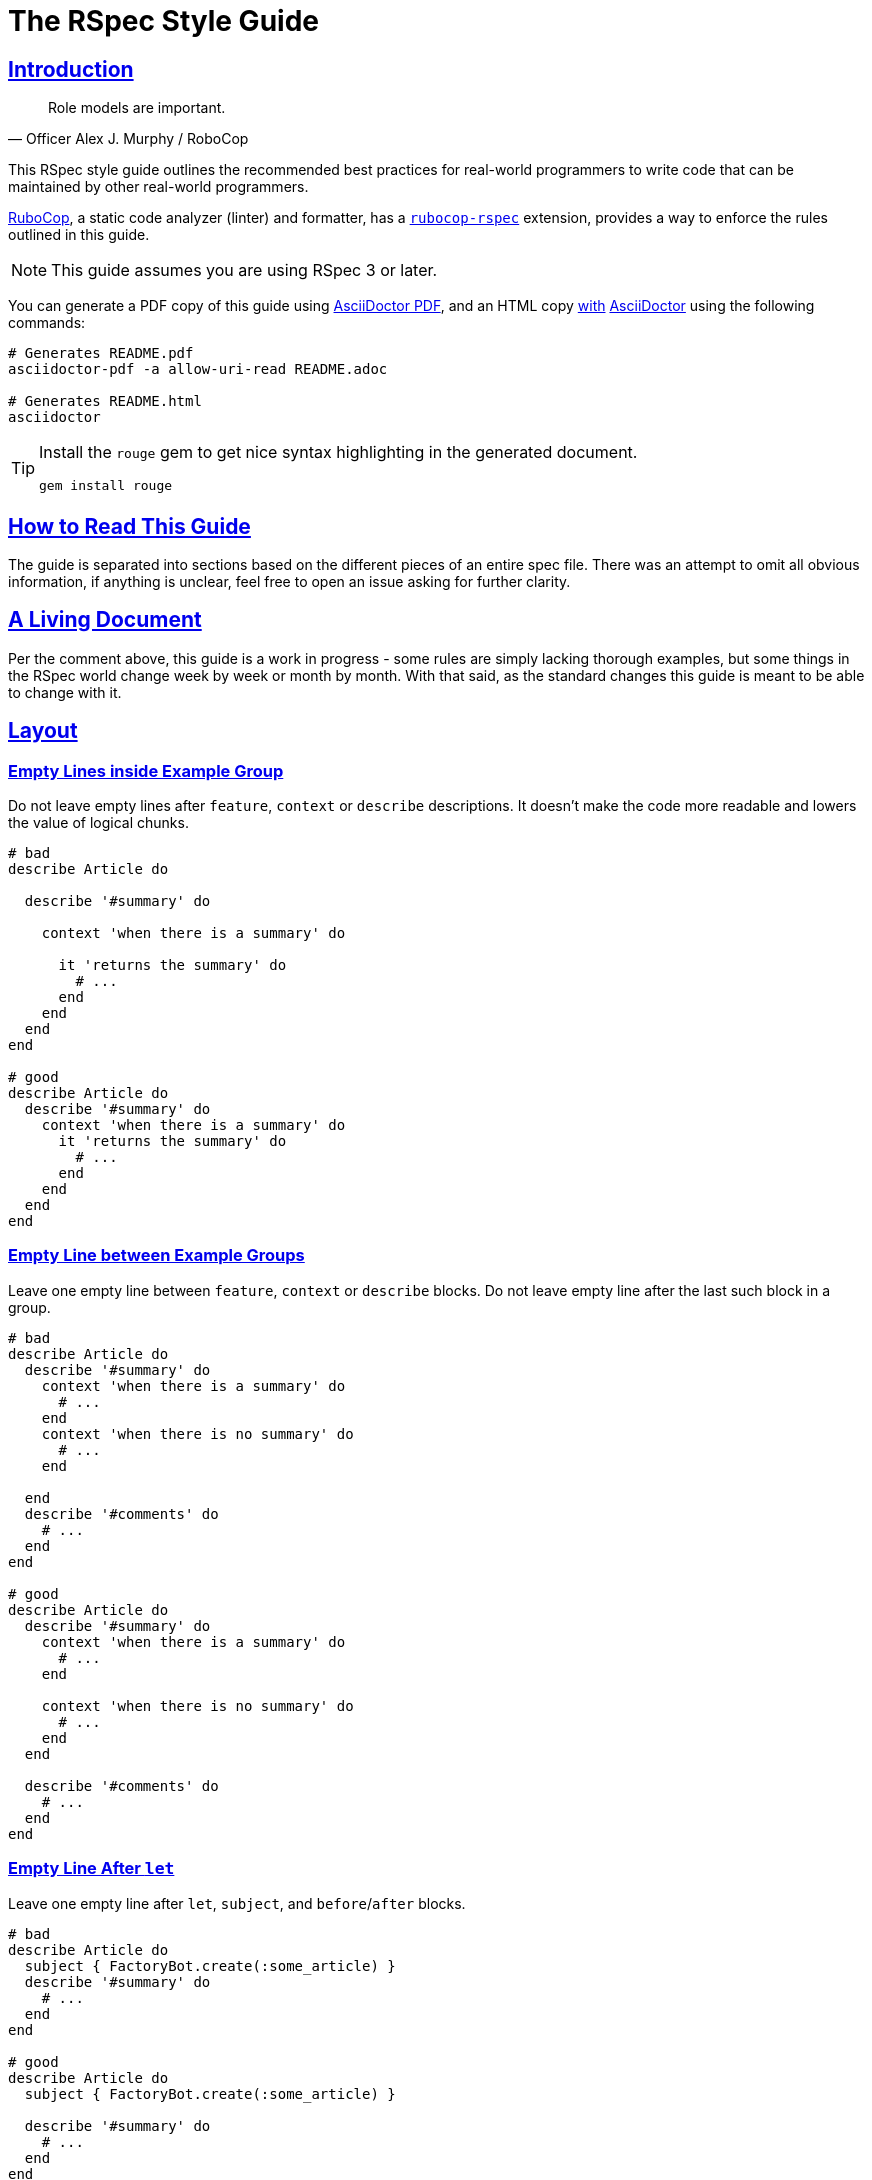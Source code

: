 = The RSpec Style Guide
:idprefix:
:idseparator: -
:sectanchors:
:sectlinks:
:toc: preamble
:toclevels: 1
ifndef::backend-pdf[]
:toc-title: pass:[<h2>Table of Contents</h2>]
endif::[]
:source-highlighter: rouge

== Introduction

[quote, Officer Alex J. Murphy / RoboCop]
____
Role models are important.
____

ifdef::env-github[]
TIP: You can find a beautiful version of this guide with much improved navigation at https://rspec.rubystyle.guide.
endif::[]

This RSpec style guide outlines the recommended best practices for real-world programmers to write code that can be maintained by other real-world programmers.

https://github.com/rubocop-hq/rubocop[RuboCop], a static code analyzer (linter) and formatter, has a https://github.com/rubocop-hq/rubocop-rspec[`rubocop-rspec`] extension, provides a way to enforce the rules outlined in this guide.

NOTE: This guide assumes you are using RSpec 3 or later.

You can generate a PDF copy of this guide using https://asciidoctor.org/docs/asciidoctor-pdf/[AsciiDoctor PDF], and an HTML copy https://asciidoctor.org/docs/convert-documents/#converting-a-document-to-html[with] https://asciidoctor.org/#installation[AsciiDoctor] using the following commands:

[source,shell]
----
# Generates README.pdf
asciidoctor-pdf -a allow-uri-read README.adoc

# Generates README.html
asciidoctor
----

[TIP]
====
Install the `rouge` gem to get nice syntax highlighting in the generated document.

[source,shell]
----
gem install rouge
----
====

== How to Read This Guide

The guide is separated into sections based on the different pieces of an entire spec file. There was an attempt to omit all obvious information, if anything is unclear, feel free to open an issue asking for further clarity.

== A Living Document

Per the comment above, this guide is a work in progress - some rules are simply lacking thorough examples, but some things in the RSpec world change week by week or month by month.
With that said, as the standard changes this guide is meant to be able to change with it.

== Layout

=== Empty Lines inside Example Group[[empty-lines-after-describe]]

Do not leave empty lines after `feature`, `context` or `describe` descriptions.
It doesn't make the code more readable and lowers the value of logical chunks.

[source,ruby]
----
# bad
describe Article do

  describe '#summary' do

    context 'when there is a summary' do

      it 'returns the summary' do
        # ...
      end
    end
  end
end

# good
describe Article do
  describe '#summary' do
    context 'when there is a summary' do
      it 'returns the summary' do
        # ...
      end
    end
  end
end
----

=== Empty Line between Example Groups [[empty-lines-between-describes]]

Leave one empty line between `feature`, `context` or `describe` blocks.
Do not leave empty line after the last such block in a group.

[source,ruby]
----
# bad
describe Article do
  describe '#summary' do
    context 'when there is a summary' do
      # ...
    end
    context 'when there is no summary' do
      # ...
    end

  end
  describe '#comments' do
    # ...
  end
end

# good
describe Article do
  describe '#summary' do
    context 'when there is a summary' do
      # ...
    end

    context 'when there is no summary' do
      # ...
    end
  end

  describe '#comments' do
    # ...
  end
end
----

=== Empty Line After `let`[[empty-lines-after-let]]

Leave one empty line after `let`, `subject`, and `before`/`after` blocks.

[source,ruby]
----
# bad
describe Article do
  subject { FactoryBot.create(:some_article) }
  describe '#summary' do
    # ...
  end
end

# good
describe Article do
  subject { FactoryBot.create(:some_article) }

  describe '#summary' do
    # ...
  end
end
----

=== Let Grouping

Only group `let`, `subject` blocks and separate them from `before`/`after` blocks.
It makes the code much more readable.

[source,ruby]
----
# bad
describe Article do
  subject { FactoryBot.create(:some_article) }
  let(:user) { FactoryBot.create(:user) }
  before do
    # ...
  end
  after do
    # ...
  end
  describe '#summary' do
    # ...
  end
end

# good
describe Article do
  subject { FactoryBot.create(:some_article) }
  let(:user) { FactoryBot.create(:user) }

  before do
    # ...
  end

  after do
    # ...
  end

  describe '#summary' do
    # ...
  end
end
----

=== Empty Lines around Examples[[empty-lines-around-it]]

Leave one empty line around `it`/`specify` blocks. This helps to separate the expectations from their conditional logic (contexts for instance).

[source,ruby]
----
# bad
describe '#summary' do
  let(:item) { double('something') }

  it 'returns the summary' do
    # ...
  end
  it 'does something else' do
    # ...
  end
  it 'does another thing' do
    # ...
  end
end

# good
describe '#summary' do
  let(:item) { double('something') }

  it 'returns the summary' do
    # ...
  end

  it 'does something else' do
    # ...
  end

  it 'does another thing' do
    # ...
  end
end
----

=== Leading `subject`

When `subject` is used, it should be the first declaration in the example group.

[source,ruby]
----
# bad
describe Article do
  before do
    # ...
  end

  let(:user) { FactoryBot.create(:user) }
  subject { FactoryBot.create(:some_article) }

  describe '#summary' do
    # ...
  end
end

# good
describe Article do
  subject { FactoryBot.create(:some_article) }
  let(:user) { FactoryBot.create(:user) }

  before do
    # ...
  end

  describe '#summary' do
    # ...
  end
end
----

== Example Group Structure

=== Use Contexts

Use contexts to make the tests clear, well organized, and easy to read.

[source,ruby]
----
# bad
it 'has 200 status code if logged in' do
  expect(response).to respond_with 200
end

it 'has 401 status code if not logged in' do
  expect(response).to respond_with 401
end

# good
context 'when logged in' do
  it { is_expected.to respond_with 200 }
end

context 'when logged out' do
  it { is_expected.to respond_with 401 }
end
----

=== Context Cases

`context` blocks should pretty much always have an opposite negative case.
It is a code smell if there is a single context (without a matching negative case), and this code needs refactoring, or may have no purpose.

[source,ruby]
----
# bad - needs refactoring
describe '#attributes' do
  context 'the returned hash' do
    it 'includes the display name' do
      # ...
    end

    it 'includes the creation time' do
      # ...
    end
  end
end

# bad - the negative case needs to be tested, but isn't
describe '#attributes' do
  context 'when display name is present' do
    before do
      subject.display_name = 'something'
    end

    it 'includes the display name' do
      # ...
    end
  end
end

# good
describe '#attributes' do
  subject { FactoryBot.create(:article) }

  specify do
    expect(subject.attributes).to include subject.display_name
    expect(subject.attributes).to include subject.created_at
  end
end

describe '#attributes' do
  context 'when display name is present' do
    before do
      subject.display_name = 'something'
    end

    it 'includes the display name' do
      # ...
    end
  end

  context 'when display name is not present' do
    before do
      subject.display_name = nil
    end

    it 'does not include the display name' do
      # ...
    end
  end
end
----

=== `let` Blocks

Use `let` and `let!` for data that is used across several examples in an example group.
Use `let!` to define variables even if they are not referenced in some of the examples, e.g. when testing balancing negative cases.
Do not overuse ``let``s for primitive data, find the balance between frequency of use and complexity of the definition.

[source,ruby]
----
# bad
it 'finds shortest path' do
  tree = Tree.new(1 => 2, 2 => 3, 2 => 6, 3 => 4, 4 => 5, 5 => 6)
  expect(dijkstra.shortest_path(tree, from: 1, to: 6)).to eq([1, 2, 6])
end

it 'finds longest path' do
  tree = Tree.new(1 => 2, 2 => 3, 2 => 6, 3 => 4, 4 => 5, 5 => 6)
  expect(dijkstra.longest_path(tree, from: 1, to: 6)).to eq([1, 2, 3, 4, 5, 6])
end

# good
let(:tree) { Tree.new(1 => 2, 2 => 3, 2 => 6, 3 => 4, 4 => 5, 5 => 6) }

it 'finds shortest path' do
  expect(dijkstra.shortest_path(tree, from: 1, to: 6)).to eq([1, 2, 6])
end

it 'finds longest path' do
  expect(dijkstra.longest_path(tree, from: 1, to: 6)).to eq([1, 2, 3, 4, 5, 6])
end
----

=== Instance Variables

Use `let` definitions instead of instance variables.

[source,ruby]
----
# bad
before { @name = 'John Wayne' }

it 'reverses a name' do
  expect(reverser.reverse(@name)).to eq('enyaW nhoJ')
end

# good
let(:name) { 'John Wayne' }

it 'reverses a name' do
  expect(reverser.reverse(name)).to eq('enyaW nhoJ')
end
----

=== Shared Examples

Use shared examples to reduce code duplication.

[source,ruby]
----
# bad
describe 'GET /articles' do
  let(:article) { FactoryBot.create(:article, owner: owner) }

  before { page.driver.get '/articles' }

  context 'when user is the owner' do
    let(:user) { owner }

    it 'shows all owned articles' do
      expect(page.status_code).to be(200)
      contains_resource resource
    end
  end

  context 'when user is an admin' do
    let(:user) { FactoryBot.create(:user, :admin) }

    it 'shows all resources' do
      expect(page.status_code).to be(200)
      contains_resource resource
    end
  end
end

# good
describe 'GET /articles' do
  let(:article) { FactoryBot.create(:article, owner: owner) }

  before { page.driver.get '/articles' }

  shared_examples 'shows articles' do
    it 'shows all related articles' do
      expect(page.status_code).to be(200)
      contains_resource resource
    end
  end

  context 'when user is the owner' do
    let(:user) { owner }

    include_examples 'shows articles'
  end

  context 'when user is an admin' do
    let(:user) { FactoryBot.create(:user, :admin) }

    include_examples 'shows articles'
  end
end

# good
describe 'GET /devices' do
  let(:resource) { FactoryBot.create(:device, created_from: user) }

  it_behaves_like 'a listable resource'
  it_behaves_like 'a paginable resource'
  it_behaves_like 'a searchable resource'
  it_behaves_like 'a filterable list'
end
----

=== Redundant `before(:each)`

Don't specify `:each`/`:example` scope for `before`/`after`/`around` blocks, as it is the default.
Prefer `:example` when explicitly indicating the scope.

[source,ruby]
----
# bad
describe '#summary' do
  before(:example) do
    # ...
  end

  # ...
end

# good
describe '#summary' do
  before do
    # ...
  end

  # ...
end
----

=== Ambiguous Hook Scope

Use `:context` instead of the ambiguous `:all` scope in `before`/`after` hooks.

[source,ruby]
----
# bad
describe '#summary' do
  before(:all) do
    # ...
  end

  # ...
end

# good
describe '#summary' do
  before(:context) do
    # ...
  end

  # ...
end
----

=== Avoid Hooks with `:context` Scope

Avoid using `before`/`after` with `:context` scope.
Beware of the state leakage between the examples.

== Example Structure

=== Expectation per Example[[one-expectation]]

For examples two styles are considered acceptable.
The first variant is separate example for each expectation, which comes with a cost of repeated context initialization.
The second variant is multiple expectations per example with `aggregate_failures` tag set for a group or example.
Use your best judgement in each case, and apply your strategy consistently.

[source,ruby]
----
# good - one expectation per example
describe ArticlesController do
  #...

  describe 'GET new' do
    it 'assigns a new article' do
      get :new
      expect(assigns[:article]).to be_a(Article)
    end

    it 'renders the new article template' do
      get :new
      expect(response).to render_template :new
    end
  end
end

# good - multiple expectations with aggregated failures
describe ArticlesController do
  #...

  describe 'GET new', :aggregate_failures do
    it 'assigns new article and renders the new article template' do
      get :new
      expect(assigns[:article]).to be_a(Article)
      expect(response).to render_template :new
    end
  end

  # ...
end
----

=== Subject

When several tests relate to the same subject, use `subject` to reduce repetition.

[source,ruby]
----
# bad
it { expect(hero.equipment).to be_heavy }
it { expect(hero.equipment).to include 'sword' }

# good
subject(:equipment) { hero.equipment }

it { expect(equipment).to be_heavy }
it { expect(equipment).to include 'sword' }
----

=== Named Subject [[use-subject]]

Use named `subject` when possible.
Only use anonymous subject declaration when you don't reference it in any tests, e.g. when `is_expected` is used.

[source,ruby]
----
# bad
describe Article do
  subject { FactoryBot.create(:article) }

  it 'is not published on creation' do
    expect(subject).not_to be_published
  end
end

# good
describe Article do
  subject { FactoryBot.create(:article) }

  it 'is not published on creation' do
    is_expected.not_to be_published
  end
end

# even better
describe Article do
  subject(:article) { FactoryBot.create(:article) }

  it 'is not published on creation' do
    expect(article).not_to be_published
  end
end
----

=== Subject Naming in Context

When you reassign subject with different attributes in different contexts, give different names to the subject, so it's easier to see what the actual subject represents.

[source,ruby]
----
# bad
describe Article do
  context 'when there is an author' do
    subject(:article) { FactoryBot.create(:article, author: user) }

    it 'shows other articles by the same author' do
      expect(article.related_stories).to include(story1, story2)
    end
  end

  context 'when the author is anonymous' do
    subject(:article) { FactoryBot.create(:article, author: nil) }

    it 'matches stories by title' do
      expect(article.related_stories).to include(story3, story4)
    end
  end
end

# good
describe Article do
  context 'when article has an author' do
    subject(:article) { FactoryBot.create(:article, author: user) }

    it 'shows other articles by the same author' do
      expect(article.related_stories).to include(story1, story2)
    end
  end

  context 'when the author is anonymous' do
    subject(:guest_article) { FactoryBot.create(:article, author: nil) }

    it 'matches stories by title' do
      expect(guest_article.related_stories).to include(story3, story4)
    end
  end
end
----

=== Don't Stub Subject

Don't stub methods of the object under test, it's a code smell and often indicates a bad design of the object itself.

[source,ruby]
----
# bad
describe 'Article' do
  subject(:article) { Article.new }

  it 'indicates that the author is unknown' do
    allow(article).to receive(:author).and_return(nil)
    expect(article.description).to include('by an unknown author')
  end
end

# good - with correct subject initialization
describe 'Article' do
  subject(:article) { Article.new(author: nil) }

  it 'indicates that the author is unknown' do
    expect(article.description).to include('by an unknown author')
  end
end

# good - with better object design
describe 'Article' do
  subject(:presenter) { ArticlePresenter.new(article) }
  let(:article) { Article.new }

  it 'indicates that the author is unknown' do
    allow(article).to receive(:author).and_return(nil)
    expect(presenter.description).to include('by an unknown author')
  end
end
----

=== `it` and `specify`

Use `specify` if the example doesn't have a description, use `it` for examples with descriptions.
An exception is one-line example, where `it` is preferable.
`specify` is also useful when the docstring does not read well off of `it`.

[source,ruby]
----
# bad
it do
  # ...
end

specify 'it sends an email' do
  # ...
end

specify { is_expected.to be_truthy }

it '#do_something is deprecated' do
  ...
end

# good
specify do
  # ...
end

it 'sends an email' do
  # ...
end

it { is_expected.to be_truthy }

specify '#do_something is deprecated' do
  ...
end
----

=== `it` in Iterators

Do not write iterators to generate tests.
When another developer adds a feature to one of the items in the iteration, they must then break it out into a separate test - they are forced to edit code that has nothing to do with their pull request.

[source,ruby]
----
# bad
[:new, :show, :index].each do |action|
  it 'returns 200' do
    get action
    expect(response).to be_ok
  end
end

# good - more verbose, but better for the future development
describe 'GET new' do
  it 'returns 200' do
    get :new
    expect(response).to be_ok
  end
end

describe 'GET show' do
  it 'returns 200' do
    get :show
    expect(response).to be_ok
  end
end

describe 'GET index' do
  it 'returns 200' do
    get :index
    expect(response).to be_ok
  end
end
----

=== Incidental State

Avoid incidental state as much as possible.

[source,ruby]
----
# bad
it 'publishes the article' do
  article.publish

  # Creating another shared Article test object above would cause this
  # test to break
  expect(Article.count).to eq(2)
end

# good
it 'publishes the article' do
  expect { article.publish }.to change(Article, :count).by(1)
end
----

=== DRY

Be careful not to focus on being 'DRY' by moving repeated expectations into a shared environment too early, as this can lead to brittle tests that rely too much on one another.

It general it is best to start with doing everything directly in your `it` blocks even if it is duplication and then refactor your tests after you have them working to be a little more DRY.
However, keep in mind that duplication in test suites is NOT frowned upon, in fact it is preferred if it provides easier understanding and reading of a test.

=== Factories

Use https://github.com/thoughtbot/factory_bot[Factory Bot] to create test data in integration tests.
You should very rarely have to use `ModelName.create` within an integration spec.
Do *not* use fixtures as they are not nearly as maintainable as factories.

[source,ruby]
----
# bad
subject(:article) do
  Article.create(
    title: 'Piccolina',
    author: 'John Archer',
    published_at: '17 August 2172',
    approved: true
  )
end

# good
subject(:article) { FactoryBot.create(:article) }
----

NOTE: When talking about unit tests the best practice would be to use neither fixtures nor factories.
Put as much of your domain logic in libraries that can be tested without needing complex, time consuming setup with either factories or fixtures.

=== Needed Data

Do not load more data than needed to test your code.

[source,ruby]
----
# good
RSpec.describe User do
  describe ".top" do
    subject { described_class.top(2) }

    before { FactoryBot.create_list(:user, 3) }

    it { is_expected.to have(2).items }
  end
end
----

=== Doubles

Prefer using verifying doubles over normal doubles.

Verifying doubles are a stricter alternative to normal doubles that provide guarantees, e.g. a failure will be triggered if an invalid method is being stubbed or a method is called with an invalid number of arguments.

In general, use doubles with more isolated/behavioral tests rather than with integration tests.

NOTE: There is no justification for turning `verify_partial_doubles` configuration option off.
That will significantly reduce the confidence in partial doubles.

[source,ruby]
----
# good - verifying instance double
article = instance_double('Article')
allow(article).to receive(:author).and_return(nil)

presenter = described_class.new(article)
expect(presenter.title).to include('by an unknown author')


# good - verifying object double
article = object_double(Article.new, valid?: true)
expect(article.save).to be true


# good - verifying partial double
allow(Article).to receive(:find).with(5).and_return(article)


# good - verifying class double
notifier = class_double('Notifier')
expect(notifier).to receive(:notify).with('suspended as')
----

NOTE: If you stub a method that could give a false-positive test result, you have gone too far.

=== Dealing with Time

Always use https://github.com/travisjeffery/timecop[Timecop] instead of stubbing anything on Time or Date.

[source,ruby]
----
# bad
it 'offsets the time 2 days into the future' do
  current_time = Time.now
  allow(Time).to receive(:now).and_return(current_time)
  expect(subject.get_offset_time).to eq(current_time + 2.days)
end

# good
it 'offsets the time 2 days into the future' do
  Timecop.freeze(Time.now) do
    expect(subject.get_offset_time).to eq 2.days.from_now
  end
end
----

=== Stub HTTP Requests

Stub HTTP requests when the code is making them.
Avoid hitting real external services.

Use https://github.com/bblimke/webmock[webmock] and https://github.com/vcr/vcr[VCR] separately or http://marnen.github.com/webmock-presentation/webmock.html[together].

[source,ruby]
----
# good
context 'with unauthorized access' do
  let(:uri) { 'http://api.lelylan.com/types' }

  before { stub_request(:get, uri).to_return(status: 401, body: fixture('401.json')) }

  it 'returns access denied' do
    page.driver.get uri
    expect(page).to have_content 'Access denied'
  end
end
----

[#declare-constants]
=== Declare Constants

Do not explicitly declare classes, modules, or constants in example groups.
https://relishapp.com/rspec/rspec-mocks/docs/mutating-constants[Stub constants instead].

NOTE: Constants, including classes and modules, when declared in a block scope, are defined in global namespace, and leak between examples.

[source,ruby]
----
# bad
describe SomeClass do
  CONSTANT_HERE = 'I leak into global namespace'
end

# good
describe SomeClass do
  before do
    stub_const('CONSTANT_HERE', 'I only exist during this example')
  end
end

# bad
describe SomeClass do
  class FooClass < described_class
    def double_that
      some_base_method * 2
    end
  end

  it { expect(FooClass.new.double_that).to eq(4) }
end

# good - anonymous class, no constant needs to be defined
describe SomeClass do
  let(:foo_class) do
    Class.new(described_class) do
      def double_that
        some_base_method * 2
      end
    end
  end

  it { expect(foo_class.new.double_that).to eq(4) }
end

# good - constant is stubbed
describe SomeClass do
  before do
    foo_class = Class.new(described_class) do
                  def do_something
                  end
                end
    stub_const('FooClass', foo_class)
  end

  it { expect(FooClass.new.double_that).to eq(4) }
end
----

[#implicit-block-expectations]
=== Implicit Block Expectations

Avoid using implicit block expectations.

[source,ruby]
----
# bad
subject { -> { do_something } }
it { is_expected.to change(something).to(new_value) }

# good
it 'changes something to a new value' do
  expect { do_something }.to change(something).to(new_value)
end
----

== Naming

=== Context Descriptions

When an example block description is composed with `context` block descriptions, it should result in a sentence with proper grammar.
This typically means the `context` should start with a term such as 'when', 'with', or 'without'.

[source,ruby]
----
# bad
context 'the display name not present' do
  # ...
end

context 'the display name has utf8 characters' do
  # ...
end

context 'the display name has no utf8 characters' do
  # ...
end

# good
context 'when the display name is not present' do
  it 'raises an error' do
    # ...
  end
end

context 'with utf8 characters in the display name' do
  # ...
end

context 'without utf8 characters in the display name' do
  # ...
end
----

=== Example Descriptions

`it`/`specify` block descriptions should never end with a conditional.
This is a code smell that the `it` most likely needs to be wrapped in a `context`.

[source,ruby]
----
# bad
it 'returns the display name if it is present' do
  # ...
end

# good
context 'when display name is present' do
  it 'returns the display name' do
    # ...
  end
end

# This encourages the addition of negative test cases that might have
# been overlooked
context 'when display name is not present' do
  it 'returns nil' do
    # ...
  end
end
----

=== Keep Example Descriptions Short

Keep example description shorter than 60 characters.

Write the example that documents itself, and generates proper
documentation format output.

[source,ruby]
----
# bad
it 'rewrites "should not return something" as "does not return something"' do
  # ...
end

# good
it 'rewrites "should not return something"' do
  expect(rewrite('should not return something')).to
    eq 'does not return something'
end

# good - self-documenting
specify do
  expect(rewrite('should not return something')).to
    eq 'does not return something'
end
----

=== Example Group Naming

Prefix `describe` description with a hash for instance methods, with a dot for class methods.

Given the following exists:

[source,ruby]
----
class Article
  def summary
    # ...
  end

  def self.latest
    # ...
  end
end
----

[source,ruby]
----
# bad
describe Article do
  describe 'summary' do
    #...
  end

  describe 'latest' do
    #...
  end
end

# good
describe Article do
  describe '#summary' do
    #...
  end

  describe '.latest' do
    #...
  end
end
----

=== "Should" in Example Docstrings[[should-in-it]]

Do not write 'should' or 'should not' in the beginning of your example docstrings.
The descriptions represent actual functionality, not what might be happening.
Use the third person in the present tense.

[source,ruby]
----
# bad
it 'should return the summary' do
  # ...
end

# good
it 'returns the summary' do
  # ...
end
----

=== Describe the Methods

Be clear about what method you are describing.
Use the Ruby documentation convention of `.` when referring to a class method's name and `#` when referring to an instance method's name.

[source,ruby]
----
# bad
describe 'the authenticate method for User' do
  # ...
end

describe 'if the user is an admin' do
  # ...
end

# good
describe '.authenticate' do
  # ...
end

describe '#admin?' do
  # ...
end
----

=== Use `expect`

Always use the newer `expect` syntax.

Configure RSpec to only accept the new `expect` syntax.

[source,ruby]
----
# bad
it 'creates a resource' do
  response.should respond_with_content_type(:json)
end

# good
it 'creates a resource' do
  expect(response).to respond_with_content_type(:json)
end
----

== Matchers

=== Predicate Matchers

Use RSpec's predicate matcher methods when possible.

[source,ruby]
----
# bad
it 'is published' do
  expect(subject.published?).to be true
end

# good
it 'is published' do
  expect(subject).to be_published
end
----

=== Built in Matchers

Use built-in matchers.

[source,ruby]
----
# bad
it 'includes a title' do
  expect(article.title.include?('a lengthy title')).to be true
end

# good
it 'includes a title' do
  expect(article.title).to include 'a lengthy title'
end
----

=== `be` Matcher

Avoid using `be` matcher without arguments.
It is too generic, as it pass on everything that is not `nil` or `false`.
If that is the exact intend, use `be_truthy`.
In all other cases it's better to specify what exactly is the expected value.

[source,ruby]
----
# bad
it 'has author' do
  expect(article.author).to be
end

# good
it 'has author' do
  expect(article.author).to be_truthy # same as the original
  expect(article.author).not_to be_nil # `be` is often used to check for non-nil value
  expect(article.author).to be_an(Author) # explicit check for the type of the value
end
----

=== Extract Common Expectation Parts into Matchers

Extract frequently used common logic from your examples into https://relishapp.com/rspec/rspec-expectations/docs/custom-matchers/define-a-custom-matcher[custom matchers].

[source,ruby]
----
# bad
it 'returns JSON with temperature in Celsius' do
  json = JSON.parse(response.body).with_indifferent_access
  expect(json[:celsius]).to eq 30
end

it 'returns JSON with temperature in Farenheit' do
  json = JSON.parse(response.body).with_indifferent_access
  expect(json[:farenheit]).to eq 86
end

# good
it 'returns JSON with temperature in Celsius' do
  expect(response).to include_json(celsius: 30)
end

it 'returns JSON with temperature in Farenheit' do
  expect(response).to include_json(farenheit: 86)
end
----

=== `any_instance_of`

Avoid using `allow_any_instance_of`/`expect_any_instance_of`.
It might be an indication that the object under test is too complex, and is ambiguous when used with receive counts.

[source,ruby]
----
# bad
it 'has a name' do
  allow_any_instance_of(User).to receive(:name).and_return('Tweedledee')
  expect(account.name).to eq 'Tweedledee'
end

# good
let(:account) { Account.new(user) }

it 'has a name' do
  allow(user).to receive(:name).and_return('Tweedledee')
  expect(account.name).to eq 'Tweedledee'
end
----

=== Matcher Libraries

Use third-party matcher libraries that provide convenience helpers that will significantly simplify the examples, https://github.com/thoughtbot/shoulda-matchers[Shoulda Matchers] are one worth mentioning.

[source,ruby]
----
# bad
describe '#title' do
  it 'is required' do
    article.title = nil
    article.valid?
    expect(article.errors[:title])
      .to contain_exactly('Article has no title')
    not
  end
end

# good
describe '#title' do
  it 'is required' do
    expect(article).to validate_presence_of(:title)
      .with_message('Article has no title')
  end
end
----

== Rails: Integration[[integration]][[rails]]

Test what you see.
Deeply test your models and your application behaviour (integration tests).
Do not add useless complexity testing controllers.

This is an open debate in the Ruby community and both sides have good arguments supporting their idea.
People supporting the need of testing controllers will tell you that your integration tests don't cover all use cases and that they are slow.
Both are wrong.
It is possible to cover all use cases and it's possible to make them fast.

== Rails: Views[[views]]

=== View Directory Structure

The directory structure of the view specs `spec/views` matches the one in `app/views`.
For example the specs for the views in `app/views/users` are placed in `spec/views/users`.

=== View Spec File Name

The naming convention for the view specs is adding `_spec.rb` to the view name, for example the view `_form.html.erb` has a corresponding spec `_form.html.erb_spec.rb`.

=== View Outer `describe`

The outer `describe` block uses the path to the view without the `app/views` part.
This is used by the `render` method when it is called without arguments.

[source,ruby]
----
# spec/views/articles/new.html.erb_spec.rb
describe 'articles/new.html.erb' do
  # ...
end
----

=== View Mock Models

Always mock the models in the view specs.
The purpose of the view is only to display information.

=== View `assign`

The method `assign` supplies the instance variables which the view uses and are supplied by the controller.

[source,ruby]
----
# spec/views/articles/edit.html.erb_spec.rb
describe 'articles/edit.html.erb' do
  it 'renders the form for a new article creation' do
    assign(:article, double(Article).as_null_object)
    render
    expect(rendered).to have_selector('form',
      method: 'post',
      action: articles_path
    ) do |form|
      expect(form).to have_selector('input', type: 'submit')
    end
  end
end
----

=== Capybara Negative Selectors[[view-capybara-negative-selectors]]

Prefer capybara negative selectors over `to_not` with positive ones.

[source,ruby]
----
# bad
expect(page).to_not have_selector('input', type: 'submit')
expect(page).to_not have_xpath('tr')

# good
expect(page).to have_no_selector('input', type: 'submit')
expect(page).to have_no_xpath('tr')
----

=== View Helper Stub

When a view uses helper methods, these methods need to be stubbed.
Stubbing the helper methods is done on the `template` object:

[source,ruby]
----
# app/helpers/articles_helper.rb
class ArticlesHelper
  def formatted_date(date)
    # ...
  end
end
----

[source,Rails]
----
# app/views/articles/show.html.erb
<%= 'Published at: #{formatted_date(@article.published_at)}' %>
----

[source,ruby]
----
# spec/views/articles/show.html.erb_spec.rb
describe 'articles/show.html.erb' do
  it 'displays the formatted date of article publishing' do
    article = double(Article, published_at: Date.new(2012, 01, 01))
    assign(:article, article)

    allow(template).to_receive(:formatted_date).with(article.published_at).and_return('01.01.2012')

    render
    expect(rendered).to have_content('Published at: 01.01.2012')
  end
end
----

=== View Helpers

The helpers specs are separated from the view specs in the `spec/helpers` directory.

== Rails: Controllers[[controllers]]

=== Controller Models

Mock the models and stub their methods.
Testing the controller should not depend on the model creation.

=== Controller Behaviour

Test only the behaviour the controller should be responsible about:

* Execution of particular methods
* Data returned from the action - assigns, etc.
* Result from the action - template render, redirect, etc.

[source,ruby]
----
# Example of a commonly used controller spec
# spec/controllers/articles_controller_spec.rb
# We are interested only in the actions the controller should perform
# So we are mocking the model creation and stubbing its methods
# And we concentrate only on the things the controller should do

describe ArticlesController do
  # The model will be used in the specs for all methods of the controller
  let(:article) { double(Article) }

  describe 'POST create' do
    before { allow(Article).to receive(:new).and_return(article) }

    it 'creates a new article with the given attributes' do
      expect(Article).to receive(:new).with(title: 'The New Article Title').and_return(article)
      post :create, message: { title: 'The New Article Title' }
    end

    it 'saves the article' do
      expect(article).to receive(:save)
      post :create
    end

    it 'redirects to the Articles index' do
      allow(article).to receive(:save)
      post :create
      expect(response).to redirect_to(action: 'index')
    end
  end
end
----

=== Controller Contexts

Use context when the controller action has different behaviour depending on the received params.

[source,ruby]
----
# A classic example for use of contexts in a controller spec is creation or update when the object saves successfully or not.

describe ArticlesController do
  let(:article) { double(Article) }

  describe 'POST create' do
    before { allow(Article).to receive(:new).and_return(article) }

    it 'creates a new article with the given attributes' do
      expect(Article).to receive(:new).with(title: 'The New Article Title').and_return(article)
      post :create, article: { title: 'The New Article Title' }
    end

    it 'saves the article' do
      expect(article).to receive(:save)
      post :create
    end

    context 'when the article saves successfully' do
      before do
        allow(article).to receive(:save).and_return(true)
      end

      it 'sets a flash[:notice] message' do
        post :create
        expect(flash[:notice]).to eq('The article was saved successfully.')
      end

      it 'redirects to the Articles index' do
        post :create
        expect(response).to redirect_to(action: 'index')
      end
    end

    context 'when the article fails to save' do
      before do
        allow(article).to receive(:save).and_return(false)
      end

      it 'assigns @article' do
        post :create
        expect(assigns[:article]).to eq(article)
      end

      it "re-renders the 'new' template" do
        post :create
        expect(response).to render_template('new')
      end
    end
  end
end
----

== Rails: Models[[models]]

=== Model Mocks

Do not mock the models in their own specs.

=== Model Objects

Use `FactoryBot.create` to make real objects, or just use a new (unsaved) instance with `subject`.

[source,ruby]
----
describe Article do
  let(:article) { FactoryBot.create(:article) }

  # Currently, 'subject' is the same as 'Article.new'
  it 'is an instance of Article' do
    expect(subject).to be_an Article
  end

  it 'is not persisted' do
    expect(subject).to_not be_persisted
  end
end
----

=== Model Mock Associations

It is acceptable to mock other models or child objects.

=== Avoid Duplication in Model Tests[[model-avoid-duplication]]

Create the model for all examples in the spec to avoid duplication.

[source,ruby]
----
describe Article do
  let(:article) { FactoryBot.create(:article) }
end
----

=== Check Model Validity[[model-check-validity]]

Add an example ensuring that the ``FactoryBot.create``d model is valid.

[source,ruby]
----
describe Article do
  it 'is valid with valid attributes' do
    expect(article).to be_valid
  end
end
----

=== Model Validations

When testing validations, use `expect(model.errors[:attribute].size).to eq(x)` to specify the attribute which should be validated.
Using `be_valid` does not guarantee that the problem is in the intended attribute.

[source,ruby]
----
# bad
describe '#title' do
  it 'is required' do
    article.title = nil
    expect(article).to_not be_valid
  end
end

# preferred
describe '#title' do
  it 'is required' do
    article.title = nil
    article.valid?
    expect(article.errors[:title].size).to eq(1)
  end
end
----

=== Separate Example Group for Attribute Validations[[model-separate-describe-for-attribute-validations]]

Add a separate `describe` for each attribute which has validations.

[source,ruby]
----
describe '#title' do
  it 'is required' do
    article.title = nil
    article.valid?
    expect(article.errors[:title].size).to eq(1)
  end
end

describe '#name' do
  it 'is required' do
    article.name = nil
    article.valid?
    expect(article.errors[:name].size).to eq(1)
  end
end
----

=== Naming Another Object[[model-name-another-object]]

When testing uniqueness of a model attribute, name the other object `another_object`.

[source,ruby]
----
describe Article do
  describe '#title' do
    it 'is unique' do
      another_article = FactoryBot.create(:article, title: article.title)
      article.valid?
      expect(article.errors[:title].size).to eq(1)
    end
  end
end
----

== Rails: Mailers[[mailers]]

=== Mailer Mock Model

The model in the mailer spec should be mocked.
The mailer should not depend on the model creation.

=== Mailer Expectations

The mailer spec should verify that:

* the subject is correct
* the sender e-mail is correct
* the e-mail is sent to the correct recipient
* the e-mail contains the required information

[source,ruby]
----
describe SubscriberMailer do
  let(:subscriber) { double(Subscription, email: 'johndoe@test.com', name: 'John Doe') }

  describe 'successful registration email' do
    subject { SubscriptionMailer.successful_registration_email(subscriber) }

    its(:subject) { should == 'Successful Registration!' }
    its(:from) { should == ['info@your_site.com'] }
    its(:to) { should == [subscriber.email] }

    it 'contains the subscriber name' do
      expect(subject.body.encoded).to match(subscriber.name)
    end
  end
end
----

== Recommendations

=== Correct Setup

Correctly set up RSpec configuration globally (`~/.rspec`), per project (`.rspec`), and in project override file that is supposed to be kept out of version control (`.rspec-local`).
Use `rspec --init` to generate `.rspec` and `spec/spec_helper.rb` files.

----
# .rspec
--color
--require spec_helper

# .rspec-local
--profile 2
----

== Contributing

Nothing written in this guide is set in stone.
Everyone is welcome to contribute, so that we could ultimately create a resource that will be beneficial to the entire Ruby community.

Feel free to open tickets or send pull requests with improvements.
Thanks in advance for your help!

You can also support the project (and RuboCop) with financial contributions via https://www.patreon.com/bbatsov[Patreon].

=== How to Contribute?

It's easy, just follow the contribution guidelines below:

* https://help.github.com/articles/fork-a-repo[Fork] the project on GitHub
* Make your feature addition or bug fix in a feature branch
* Include a http://tbaggery.com/2008/04/19/a-note-about-git-commit-messages.html[good description] of your changes
* Push your feature branch to GitHub
* Send a https://help.github.com/articles/using-pull-requests[Pull Request]

== License

image:https://i.creativecommons.org/l/by/3.0/88x31.png[Creative Commons License]
This work is licensed under a http://creativecommons.org/licenses/by/3.0/deed.en_US[Creative Commons Attribution 3.0 Unported License]

== Credit

Inspiration was taken from the following:

https://github.com/howaboutwe/rspec-style-guide[HowAboutWe's RSpec style guide]

https://github.com/rubocop-hq/rails-style-guide[Community Rails style guide]

This guide was maintained by https://github.com/reachlocal[ReachLocal] for a long while.

This guide includes material originally present in https://github.com/lelylan/betterspecs[BetterSpecs] (https://lelylan.github.io/betterspecs/[newer site] http://www.betterspecs.org/[older site]), sponsored by https://github.com/lelylan[Lelylan] and maintained by https://github.com/andreareginato[Andrea Reginato] and https://github.com/lelylan/betterspecs/graphs/contributors[many others] for a long while.
